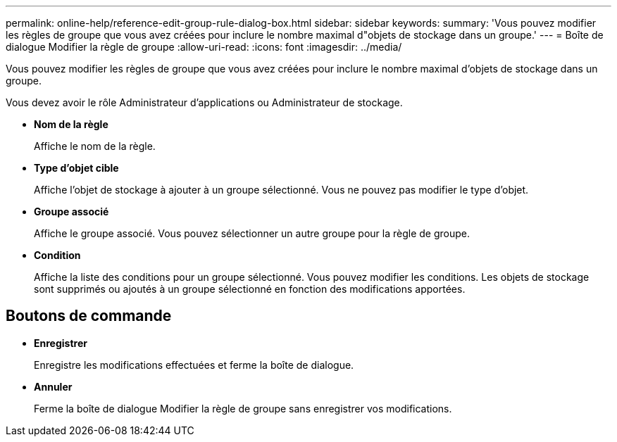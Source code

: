 ---
permalink: online-help/reference-edit-group-rule-dialog-box.html 
sidebar: sidebar 
keywords:  
summary: 'Vous pouvez modifier les règles de groupe que vous avez créées pour inclure le nombre maximal d"objets de stockage dans un groupe.' 
---
= Boîte de dialogue Modifier la règle de groupe
:allow-uri-read: 
:icons: font
:imagesdir: ../media/


[role="lead"]
Vous pouvez modifier les règles de groupe que vous avez créées pour inclure le nombre maximal d'objets de stockage dans un groupe.

Vous devez avoir le rôle Administrateur d'applications ou Administrateur de stockage.

* *Nom de la règle*
+
Affiche le nom de la règle.

* *Type d'objet cible*
+
Affiche l'objet de stockage à ajouter à un groupe sélectionné. Vous ne pouvez pas modifier le type d'objet.

* *Groupe associé*
+
Affiche le groupe associé. Vous pouvez sélectionner un autre groupe pour la règle de groupe.

* *Condition*
+
Affiche la liste des conditions pour un groupe sélectionné. Vous pouvez modifier les conditions. Les objets de stockage sont supprimés ou ajoutés à un groupe sélectionné en fonction des modifications apportées.





== Boutons de commande

* *Enregistrer*
+
Enregistre les modifications effectuées et ferme la boîte de dialogue.

* *Annuler*
+
Ferme la boîte de dialogue Modifier la règle de groupe sans enregistrer vos modifications.



